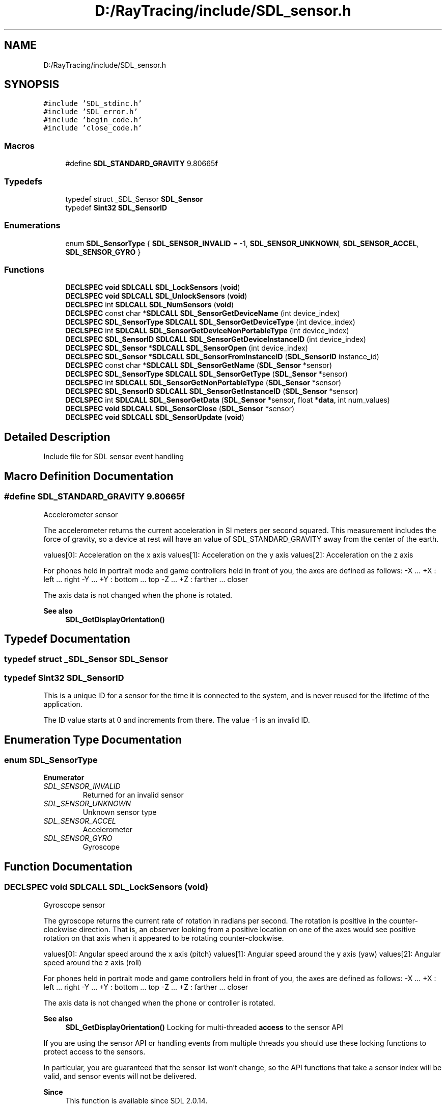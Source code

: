 .TH "D:/RayTracing/include/SDL_sensor.h" 3 "Mon Jan 24 2022" "Version 1.0" "RayTracer" \" -*- nroff -*-
.ad l
.nh
.SH NAME
D:/RayTracing/include/SDL_sensor.h
.SH SYNOPSIS
.br
.PP
\fC#include 'SDL_stdinc\&.h'\fP
.br
\fC#include 'SDL_error\&.h'\fP
.br
\fC#include 'begin_code\&.h'\fP
.br
\fC#include 'close_code\&.h'\fP
.br

.SS "Macros"

.in +1c
.ti -1c
.RI "#define \fBSDL_STANDARD_GRAVITY\fP   9\&.80665\fBf\fP"
.br
.in -1c
.SS "Typedefs"

.in +1c
.ti -1c
.RI "typedef struct _SDL_Sensor \fBSDL_Sensor\fP"
.br
.ti -1c
.RI "typedef \fBSint32\fP \fBSDL_SensorID\fP"
.br
.in -1c
.SS "Enumerations"

.in +1c
.ti -1c
.RI "enum \fBSDL_SensorType\fP { \fBSDL_SENSOR_INVALID\fP = -1, \fBSDL_SENSOR_UNKNOWN\fP, \fBSDL_SENSOR_ACCEL\fP, \fBSDL_SENSOR_GYRO\fP }"
.br
.in -1c
.SS "Functions"

.in +1c
.ti -1c
.RI "\fBDECLSPEC\fP \fBvoid\fP \fBSDLCALL\fP \fBSDL_LockSensors\fP (\fBvoid\fP)"
.br
.ti -1c
.RI "\fBDECLSPEC\fP \fBvoid\fP \fBSDLCALL\fP \fBSDL_UnlockSensors\fP (\fBvoid\fP)"
.br
.ti -1c
.RI "\fBDECLSPEC\fP int \fBSDLCALL\fP \fBSDL_NumSensors\fP (\fBvoid\fP)"
.br
.ti -1c
.RI "\fBDECLSPEC\fP const char *\fBSDLCALL\fP \fBSDL_SensorGetDeviceName\fP (int device_index)"
.br
.ti -1c
.RI "\fBDECLSPEC\fP \fBSDL_SensorType\fP \fBSDLCALL\fP \fBSDL_SensorGetDeviceType\fP (int device_index)"
.br
.ti -1c
.RI "\fBDECLSPEC\fP int \fBSDLCALL\fP \fBSDL_SensorGetDeviceNonPortableType\fP (int device_index)"
.br
.ti -1c
.RI "\fBDECLSPEC\fP \fBSDL_SensorID\fP \fBSDLCALL\fP \fBSDL_SensorGetDeviceInstanceID\fP (int device_index)"
.br
.ti -1c
.RI "\fBDECLSPEC\fP \fBSDL_Sensor\fP *\fBSDLCALL\fP \fBSDL_SensorOpen\fP (int device_index)"
.br
.ti -1c
.RI "\fBDECLSPEC\fP \fBSDL_Sensor\fP *\fBSDLCALL\fP \fBSDL_SensorFromInstanceID\fP (\fBSDL_SensorID\fP instance_id)"
.br
.ti -1c
.RI "\fBDECLSPEC\fP const char *\fBSDLCALL\fP \fBSDL_SensorGetName\fP (\fBSDL_Sensor\fP *sensor)"
.br
.ti -1c
.RI "\fBDECLSPEC\fP \fBSDL_SensorType\fP \fBSDLCALL\fP \fBSDL_SensorGetType\fP (\fBSDL_Sensor\fP *sensor)"
.br
.ti -1c
.RI "\fBDECLSPEC\fP int \fBSDLCALL\fP \fBSDL_SensorGetNonPortableType\fP (\fBSDL_Sensor\fP *sensor)"
.br
.ti -1c
.RI "\fBDECLSPEC\fP \fBSDL_SensorID\fP \fBSDLCALL\fP \fBSDL_SensorGetInstanceID\fP (\fBSDL_Sensor\fP *sensor)"
.br
.ti -1c
.RI "\fBDECLSPEC\fP int \fBSDLCALL\fP \fBSDL_SensorGetData\fP (\fBSDL_Sensor\fP *sensor, float *\fBdata\fP, int num_values)"
.br
.ti -1c
.RI "\fBDECLSPEC\fP \fBvoid\fP \fBSDLCALL\fP \fBSDL_SensorClose\fP (\fBSDL_Sensor\fP *sensor)"
.br
.ti -1c
.RI "\fBDECLSPEC\fP \fBvoid\fP \fBSDLCALL\fP \fBSDL_SensorUpdate\fP (\fBvoid\fP)"
.br
.in -1c
.SH "Detailed Description"
.PP 
Include file for SDL sensor event handling 
.SH "Macro Definition Documentation"
.PP 
.SS "#define SDL_STANDARD_GRAVITY   9\&.80665\fBf\fP"
Accelerometer sensor
.PP
The accelerometer returns the current acceleration in SI meters per second squared\&. This measurement includes the force of gravity, so a device at rest will have an value of SDL_STANDARD_GRAVITY away from the center of the earth\&.
.PP
values[0]: Acceleration on the x axis values[1]: Acceleration on the y axis values[2]: Acceleration on the z axis
.PP
For phones held in portrait mode and game controllers held in front of you, the axes are defined as follows: -X \&.\&.\&. +X : left \&.\&.\&. right -Y \&.\&.\&. +Y : bottom \&.\&.\&. top -Z \&.\&.\&. +Z : farther \&.\&.\&. closer
.PP
The axis data is not changed when the phone is rotated\&.
.PP
\fBSee also\fP
.RS 4
\fBSDL_GetDisplayOrientation()\fP 
.RE
.PP

.SH "Typedef Documentation"
.PP 
.SS "typedef struct _SDL_Sensor \fBSDL_Sensor\fP"

.SS "typedef \fBSint32\fP \fBSDL_SensorID\fP"
This is a unique ID for a sensor for the time it is connected to the system, and is never reused for the lifetime of the application\&.
.PP
The ID value starts at 0 and increments from there\&. The value -1 is an invalid ID\&. 
.SH "Enumeration Type Documentation"
.PP 
.SS "enum \fBSDL_SensorType\fP"

.PP
\fBEnumerator\fP
.in +1c
.TP
\fB\fISDL_SENSOR_INVALID \fP\fP
Returned for an invalid sensor 
.TP
\fB\fISDL_SENSOR_UNKNOWN \fP\fP
Unknown sensor type 
.TP
\fB\fISDL_SENSOR_ACCEL \fP\fP
Accelerometer 
.TP
\fB\fISDL_SENSOR_GYRO \fP\fP
Gyroscope 
.SH "Function Documentation"
.PP 
.SS "\fBDECLSPEC\fP \fBvoid\fP \fBSDLCALL\fP SDL_LockSensors (\fBvoid\fP)"
Gyroscope sensor
.PP
The gyroscope returns the current rate of rotation in radians per second\&. The rotation is positive in the counter-clockwise direction\&. That is, an observer looking from a positive location on one of the axes would see positive rotation on that axis when it appeared to be rotating counter-clockwise\&.
.PP
values[0]: Angular speed around the x axis (pitch) values[1]: Angular speed around the y axis (yaw) values[2]: Angular speed around the z axis (roll)
.PP
For phones held in portrait mode and game controllers held in front of you, the axes are defined as follows: -X \&.\&.\&. +X : left \&.\&.\&. right -Y \&.\&.\&. +Y : bottom \&.\&.\&. top -Z \&.\&.\&. +Z : farther \&.\&.\&. closer
.PP
The axis data is not changed when the phone or controller is rotated\&.
.PP
\fBSee also\fP
.RS 4
\fBSDL_GetDisplayOrientation()\fP Locking for multi-threaded \fBaccess\fP to the sensor API
.RE
.PP
If you are using the sensor API or handling events from multiple threads you should use these locking functions to protect access to the sensors\&.
.PP
In particular, you are guaranteed that the sensor list won't change, so the API functions that take a sensor index will be valid, and sensor events will not be delivered\&.
.PP
\fBSince\fP
.RS 4
This function is available since SDL 2\&.0\&.14\&. 
.RE
.PP

.SS "\fBDECLSPEC\fP int \fBSDLCALL\fP SDL_NumSensors (\fBvoid\fP)"
Count the number of sensors attached to the system right now\&.
.PP
\fBReturns\fP
.RS 4
the number of sensors detected\&.
.RE
.PP
\fBSince\fP
.RS 4
This function is available since SDL 2\&.0\&.9\&. 
.RE
.PP

.SS "\fBDECLSPEC\fP \fBvoid\fP \fBSDLCALL\fP SDL_SensorClose (\fBSDL_Sensor\fP * sensor)"
Close a sensor previously opened with \fBSDL_SensorOpen()\fP\&.
.PP
\fBParameters\fP
.RS 4
\fIsensor\fP The SDL_Sensor object to close
.RE
.PP
\fBSince\fP
.RS 4
This function is available since SDL 2\&.0\&.9\&. 
.RE
.PP

.SS "\fBDECLSPEC\fP \fBSDL_Sensor\fP *\fBSDLCALL\fP SDL_SensorFromInstanceID (\fBSDL_SensorID\fP instance_id)"
Return the SDL_Sensor associated with an instance id\&.
.PP
\fBParameters\fP
.RS 4
\fIinstance_id\fP The sensor from instance id 
.RE
.PP
\fBReturns\fP
.RS 4
an SDL_Sensor object\&.
.RE
.PP
\fBSince\fP
.RS 4
This function is available since SDL 2\&.0\&.9\&. 
.RE
.PP

.SS "\fBDECLSPEC\fP int \fBSDLCALL\fP SDL_SensorGetData (\fBSDL_Sensor\fP * sensor, float * data, int num_values)"
Get the current state of an opened sensor\&.
.PP
The number of values and interpretation of the data is sensor dependent\&.
.PP
\fBParameters\fP
.RS 4
\fIsensor\fP The SDL_Sensor object to query 
.br
\fIdata\fP A pointer filled with the current sensor state 
.br
\fInum_values\fP The number of values to write to data 
.RE
.PP
\fBReturns\fP
.RS 4
0 or -1 if an error occurred\&.
.RE
.PP
\fBSince\fP
.RS 4
This function is available since SDL 2\&.0\&.9\&. 
.RE
.PP

.SS "\fBDECLSPEC\fP \fBSDL_SensorID\fP \fBSDLCALL\fP SDL_SensorGetDeviceInstanceID (int device_index)"
Get the instance ID of a sensor\&.
.PP
\fBParameters\fP
.RS 4
\fIdevice_index\fP The sensor to get instance id from 
.RE
.PP
\fBReturns\fP
.RS 4
the sensor instance ID, or -1 if \fCdevice_index\fP is out of range\&.
.RE
.PP
\fBSince\fP
.RS 4
This function is available since SDL 2\&.0\&.9\&. 
.RE
.PP

.SS "\fBDECLSPEC\fP const char *\fBSDLCALL\fP SDL_SensorGetDeviceName (int device_index)"
Get the implementation dependent name of a sensor\&.
.PP
\fBParameters\fP
.RS 4
\fIdevice_index\fP The sensor to obtain name from 
.RE
.PP
\fBReturns\fP
.RS 4
the sensor name, or NULL if \fCdevice_index\fP is out of range\&.
.RE
.PP
\fBSince\fP
.RS 4
This function is available since SDL 2\&.0\&.9\&. 
.RE
.PP

.SS "\fBDECLSPEC\fP int \fBSDLCALL\fP SDL_SensorGetDeviceNonPortableType (int device_index)"
Get the platform dependent type of a sensor\&.
.PP
\fBParameters\fP
.RS 4
\fIdevice_index\fP The sensor to check 
.RE
.PP
\fBReturns\fP
.RS 4
the sensor platform dependent type, or -1 if \fCdevice_index\fP is out of range\&.
.RE
.PP
\fBSince\fP
.RS 4
This function is available since SDL 2\&.0\&.9\&. 
.RE
.PP

.SS "\fBDECLSPEC\fP \fBSDL_SensorType\fP \fBSDLCALL\fP SDL_SensorGetDeviceType (int device_index)"
Get the type of a sensor\&.
.PP
\fBParameters\fP
.RS 4
\fIdevice_index\fP The sensor to get the type from 
.RE
.PP
\fBReturns\fP
.RS 4
the SDL_SensorType, or \fCSDL_SENSOR_INVALID\fP if \fCdevice_index\fP is out of range\&.
.RE
.PP
\fBSince\fP
.RS 4
This function is available since SDL 2\&.0\&.9\&. 
.RE
.PP

.SS "\fBDECLSPEC\fP \fBSDL_SensorID\fP \fBSDLCALL\fP SDL_SensorGetInstanceID (\fBSDL_Sensor\fP * sensor)"
Get the instance ID of a sensor\&.
.PP
\fBParameters\fP
.RS 4
\fIsensor\fP The SDL_Sensor object to inspect 
.RE
.PP
\fBReturns\fP
.RS 4
the sensor instance ID, or -1 if \fCsensor\fP is NULL\&.
.RE
.PP
\fBSince\fP
.RS 4
This function is available since SDL 2\&.0\&.9\&. 
.RE
.PP

.SS "\fBDECLSPEC\fP const char *\fBSDLCALL\fP SDL_SensorGetName (\fBSDL_Sensor\fP * sensor)"
Get the implementation dependent name of a sensor
.PP
\fBParameters\fP
.RS 4
\fIsensor\fP The SDL_Sensor object 
.RE
.PP
\fBReturns\fP
.RS 4
the sensor name, or NULL if \fCsensor\fP is NULL\&.
.RE
.PP
\fBSince\fP
.RS 4
This function is available since SDL 2\&.0\&.9\&. 
.RE
.PP

.SS "\fBDECLSPEC\fP int \fBSDLCALL\fP SDL_SensorGetNonPortableType (\fBSDL_Sensor\fP * sensor)"
Get the platform dependent type of a sensor\&.
.PP
\fBParameters\fP
.RS 4
\fIsensor\fP The SDL_Sensor object to inspect 
.RE
.PP
\fBReturns\fP
.RS 4
the sensor platform dependent type, or -1 if \fCsensor\fP is NULL\&.
.RE
.PP
\fBSince\fP
.RS 4
This function is available since SDL 2\&.0\&.9\&. 
.RE
.PP

.SS "\fBDECLSPEC\fP \fBSDL_SensorType\fP \fBSDLCALL\fP SDL_SensorGetType (\fBSDL_Sensor\fP * sensor)"
Get the type of a sensor\&.
.PP
\fBParameters\fP
.RS 4
\fIsensor\fP The SDL_Sensor object to inspect 
.RE
.PP
\fBReturns\fP
.RS 4
the SDL_SensorType type, or \fCSDL_SENSOR_INVALID\fP if \fCsensor\fP is NULL\&.
.RE
.PP
\fBSince\fP
.RS 4
This function is available since SDL 2\&.0\&.9\&. 
.RE
.PP

.SS "\fBDECLSPEC\fP \fBSDL_Sensor\fP *\fBSDLCALL\fP SDL_SensorOpen (int device_index)"
Open a sensor for use\&.
.PP
\fBParameters\fP
.RS 4
\fIdevice_index\fP The sensor to open 
.RE
.PP
\fBReturns\fP
.RS 4
an SDL_Sensor sensor object, or NULL if an error occurred\&.
.RE
.PP
\fBSince\fP
.RS 4
This function is available since SDL 2\&.0\&.9\&. 
.RE
.PP

.SS "\fBDECLSPEC\fP \fBvoid\fP \fBSDLCALL\fP SDL_SensorUpdate (\fBvoid\fP)"
Update the current state of the open sensors\&.
.PP
This is called automatically by the event loop if sensor events are enabled\&.
.PP
This needs to be called from the thread that initialized the sensor subsystem\&.
.PP
\fBSince\fP
.RS 4
This function is available since SDL 2\&.0\&.9\&. 
.RE
.PP

.SS "\fBDECLSPEC\fP \fBvoid\fP \fBSDLCALL\fP SDL_UnlockSensors (\fBvoid\fP)"

.SH "Author"
.PP 
Generated automatically by Doxygen for RayTracer from the source code\&.

